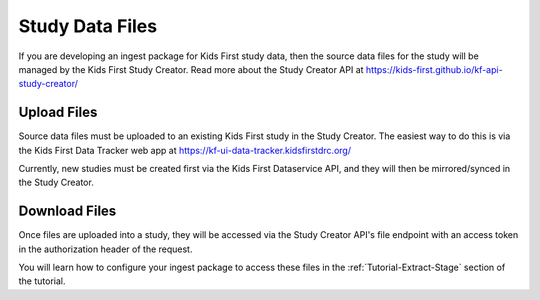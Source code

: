 Study Data Files
================

If you are developing an ingest package for Kids First study data, then the
source data files for the study will be managed by the Kids First Study
Creator. Read more about the Study Creator API at
https://kids-first.github.io/kf-api-study-creator/

Upload Files
------------

Source data files must be uploaded to an existing Kids First study in the Study
Creator. The easiest way to do this is via the Kids First Data Tracker web
app at https://kf-ui-data-tracker.kidsfirstdrc.org/

Currently, new studies must be created first via the Kids First Dataservice
API, and they will then be mirrored/synced in the Study Creator.

Download Files
--------------

Once files are uploaded into a study, they will be accessed via the Study
Creator API's file endpoint with an access token in the authorization header
of the request.

You will learn how to configure your ingest package to access these files in
the :ref:`Tutorial-Extract-Stage` section of the tutorial.
